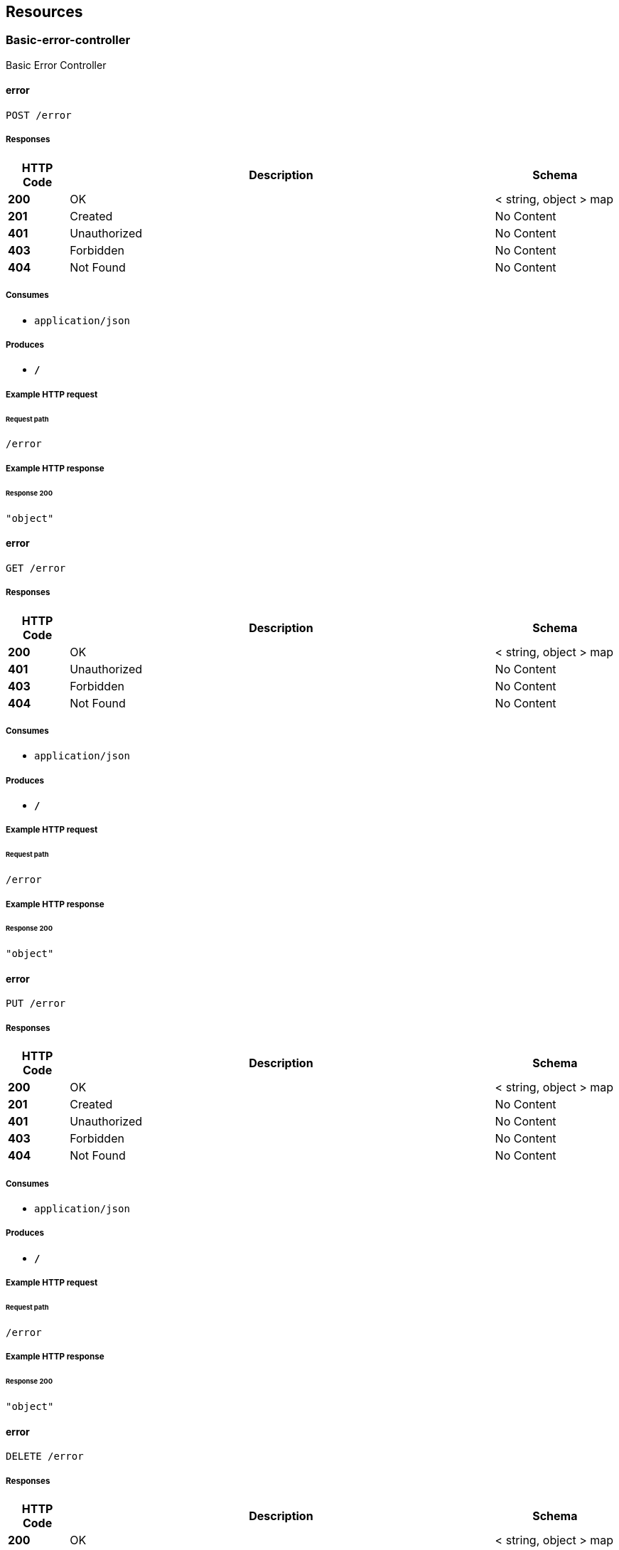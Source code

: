
[[_paths]]
== Resources

[[_basic-error-controller_resource]]
=== Basic-error-controller
Basic Error Controller


[[_errorusingpost]]
==== error
....
POST /error
....


===== Responses

[options="header", cols=".^2,.^14,.^4"]
|===
|HTTP Code|Description|Schema
|**200**|OK|< string, object > map
|**201**|Created|No Content
|**401**|Unauthorized|No Content
|**403**|Forbidden|No Content
|**404**|Not Found|No Content
|===


===== Consumes

* `application/json`


===== Produces

* `*/*`


===== Example HTTP request

====== Request path
----
/error
----


===== Example HTTP response

====== Response 200
[source,json]
----
"object"
----


[[_errorusingget]]
==== error
....
GET /error
....


===== Responses

[options="header", cols=".^2,.^14,.^4"]
|===
|HTTP Code|Description|Schema
|**200**|OK|< string, object > map
|**401**|Unauthorized|No Content
|**403**|Forbidden|No Content
|**404**|Not Found|No Content
|===


===== Consumes

* `application/json`


===== Produces

* `*/*`


===== Example HTTP request

====== Request path
----
/error
----


===== Example HTTP response

====== Response 200
[source,json]
----
"object"
----


[[_errorusingput]]
==== error
....
PUT /error
....


===== Responses

[options="header", cols=".^2,.^14,.^4"]
|===
|HTTP Code|Description|Schema
|**200**|OK|< string, object > map
|**201**|Created|No Content
|**401**|Unauthorized|No Content
|**403**|Forbidden|No Content
|**404**|Not Found|No Content
|===


===== Consumes

* `application/json`


===== Produces

* `*/*`


===== Example HTTP request

====== Request path
----
/error
----


===== Example HTTP response

====== Response 200
[source,json]
----
"object"
----


[[_errorusingdelete]]
==== error
....
DELETE /error
....


===== Responses

[options="header", cols=".^2,.^14,.^4"]
|===
|HTTP Code|Description|Schema
|**200**|OK|< string, object > map
|**204**|No Content|No Content
|**401**|Unauthorized|No Content
|**403**|Forbidden|No Content
|===


===== Consumes

* `application/json`


===== Produces

* `*/*`


===== Example HTTP request

====== Request path
----
/error
----


===== Example HTTP response

====== Response 200
[source,json]
----
"object"
----


[[_errorusingpatch]]
==== error
....
PATCH /error
....


===== Responses

[options="header", cols=".^2,.^14,.^4"]
|===
|HTTP Code|Description|Schema
|**200**|OK|< string, object > map
|**204**|No Content|No Content
|**401**|Unauthorized|No Content
|**403**|Forbidden|No Content
|===


===== Consumes

* `application/json`


===== Produces

* `*/*`


===== Example HTTP request

====== Request path
----
/error
----


===== Example HTTP response

====== Response 200
[source,json]
----
"object"
----


[[_errorusinghead]]
==== error
....
HEAD /error
....


===== Responses

[options="header", cols=".^2,.^14,.^4"]
|===
|HTTP Code|Description|Schema
|**200**|OK|< string, object > map
|**204**|No Content|No Content
|**401**|Unauthorized|No Content
|**403**|Forbidden|No Content
|===


===== Consumes

* `application/json`


===== Produces

* `*/*`


===== Example HTTP request

====== Request path
----
/error
----


===== Example HTTP response

====== Response 200
[source,json]
----
"object"
----


[[_errorusingoptions]]
==== error
....
OPTIONS /error
....


===== Responses

[options="header", cols=".^2,.^14,.^4"]
|===
|HTTP Code|Description|Schema
|**200**|OK|< string, object > map
|**204**|No Content|No Content
|**401**|Unauthorized|No Content
|**403**|Forbidden|No Content
|===


===== Consumes

* `application/json`


===== Produces

* `*/*`


===== Example HTTP request

====== Request path
----
/error
----


===== Example HTTP response

====== Response 200
[source,json]
----
"object"
----


[[_ip-addr-controller_resource]]
=== Ip-addr-controller
Ip Addr Controller


[[_allocateipaddrusingpost]]
==== allocateIpAddr
....
POST /ips
....


===== Parameters

[options="header", cols=".^2,.^3,.^9,.^4"]
|===
|Type|Name|Description|Schema
|**Body**|**request** +
__required__|request|<<_ipaddrrequest,IpAddrRequest>>
|===


===== Responses

[options="header", cols=".^2,.^14,.^4"]
|===
|HTTP Code|Description|Schema
|**201**|Created|<<_ipaddrrequest,IpAddrRequest>>
|**401**|Unauthorized|No Content
|**403**|Forbidden|No Content
|**404**|Not Found|No Content
|===


===== Consumes

* `application/json`


===== Produces

* `*/*`


===== Example HTTP request

====== Request path
----
/ips
----


====== Request body
[source,json]
----
{
  "ip" : "string",
  "ip_version" : 0,
  "range_id" : "string",
  "state" : "string"
}
----


===== Example HTTP response

====== Response 201
[source,json]
----
{
  "ip" : "string",
  "ip_version" : 0,
  "range_id" : "string",
  "state" : "string"
}
----


[[_modifyipaddrstateusingput]]
==== modifyIpAddrState
....
PUT /ips
....


===== Parameters

[options="header", cols=".^2,.^3,.^9,.^4"]
|===
|Type|Name|Description|Schema
|**Body**|**request** +
__required__|request|<<_ipaddrrequest,IpAddrRequest>>
|===


===== Responses

[options="header", cols=".^2,.^14,.^4"]
|===
|HTTP Code|Description|Schema
|**200**|OK|<<_ipaddrrequest,IpAddrRequest>>
|**201**|Created|No Content
|**401**|Unauthorized|No Content
|**403**|Forbidden|No Content
|**404**|Not Found|No Content
|===


===== Consumes

* `application/json`


===== Produces

* `*/*`


===== Example HTTP request

====== Request path
----
/ips
----


====== Request body
[source,json]
----
{
  "ip" : "string",
  "ip_version" : 0,
  "range_id" : "string",
  "state" : "string"
}
----


===== Example HTTP response

====== Response 200
[source,json]
----
{
  "ip" : "string",
  "ip_version" : 0,
  "range_id" : "string",
  "state" : "string"
}
----


[[_allocateipaddrbulkusingpost]]
==== allocateIpAddrBulk
....
POST /ips/bulk
....


===== Parameters

[options="header", cols=".^2,.^3,.^9,.^4"]
|===
|Type|Name|Description|Schema
|**Body**|**requestBulk** +
__required__|requestBulk|<<_ipaddrrequestbulk,IpAddrRequestBulk>>
|===


===== Responses

[options="header", cols=".^2,.^14,.^4"]
|===
|HTTP Code|Description|Schema
|**201**|Created|<<_ipaddrrequestbulk,IpAddrRequestBulk>>
|**401**|Unauthorized|No Content
|**403**|Forbidden|No Content
|**404**|Not Found|No Content
|===


===== Consumes

* `application/json`


===== Produces

* `*/*`


===== Example HTTP request

====== Request path
----
/ips/bulk
----


====== Request body
[source,json]
----
{
  "ip_requests" : [ {
    "ip" : "string",
    "ip_version" : 0,
    "range_id" : "string",
    "state" : "string"
  } ]
}
----


===== Example HTTP response

====== Response 201
[source,json]
----
{
  "ip_requests" : [ {
    "ip" : "string",
    "ip_version" : 0,
    "range_id" : "string",
    "state" : "string"
  } ]
}
----


[[_modifyipaddrstatebulkusingput]]
==== modifyIpAddrStateBulk
....
PUT /ips/bulk
....


===== Parameters

[options="header", cols=".^2,.^3,.^9,.^4"]
|===
|Type|Name|Description|Schema
|**Body**|**requestBulk** +
__required__|requestBulk|<<_ipaddrrequestbulk,IpAddrRequestBulk>>
|===


===== Responses

[options="header", cols=".^2,.^14,.^4"]
|===
|HTTP Code|Description|Schema
|**200**|OK|<<_ipaddrrequestbulk,IpAddrRequestBulk>>
|**201**|Created|No Content
|**401**|Unauthorized|No Content
|**403**|Forbidden|No Content
|**404**|Not Found|No Content
|===


===== Consumes

* `application/json`


===== Produces

* `*/*`


===== Example HTTP request

====== Request path
----
/ips/bulk
----


====== Request body
[source,json]
----
{
  "ip_requests" : [ {
    "ip" : "string",
    "ip_version" : 0,
    "range_id" : "string",
    "state" : "string"
  } ]
}
----


===== Example HTTP response

====== Response 200
[source,json]
----
{
  "ip_requests" : [ {
    "ip" : "string",
    "ip_version" : 0,
    "range_id" : "string",
    "state" : "string"
  } ]
}
----


[[_releaseipaddrbulkusingdelete]]
==== releaseIpAddrBulk
....
DELETE /ips/bulk
....


===== Parameters

[options="header", cols=".^2,.^3,.^9,.^4"]
|===
|Type|Name|Description|Schema
|**Body**|**requestBulk** +
__required__|requestBulk|<<_ipaddrrequestbulk,IpAddrRequestBulk>>
|===


===== Responses

[options="header", cols=".^2,.^14,.^4"]
|===
|HTTP Code|Description|Schema
|**200**|OK|<<_ipaddrrequestbulk,IpAddrRequestBulk>>
|**204**|No Content|No Content
|**401**|Unauthorized|No Content
|**403**|Forbidden|No Content
|===


===== Consumes

* `application/json`


===== Produces

* `*/*`


===== Example HTTP request

====== Request path
----
/ips/bulk
----


====== Request body
[source,json]
----
{
  "ip_requests" : [ {
    "ip" : "string",
    "ip_version" : 0,
    "range_id" : "string",
    "state" : "string"
  } ]
}
----


===== Example HTTP response

====== Response 200
[source,json]
----
{
  "ip_requests" : [ {
    "ip" : "string",
    "ip_version" : 0,
    "range_id" : "string",
    "state" : "string"
  } ]
}
----


[[_createipaddrrangeusingpost]]
==== createIpAddrRange
....
POST /ips/range
....


===== Parameters

[options="header", cols=".^2,.^3,.^9,.^4"]
|===
|Type|Name|Description|Schema
|**Body**|**request** +
__required__|request|<<_ipaddrrangerequest,IpAddrRangeRequest>>
|===


===== Responses

[options="header", cols=".^2,.^14,.^4"]
|===
|HTTP Code|Description|Schema
|**201**|Created|<<_ipaddrrangerequest,IpAddrRangeRequest>>
|**401**|Unauthorized|No Content
|**403**|Forbidden|No Content
|**404**|Not Found|No Content
|===


===== Consumes

* `application/json`


===== Produces

* `*/*`


===== Example HTTP request

====== Request path
----
/ips/range
----


====== Request body
[source,json]
----
{
  "first_ip" : "string",
  "id" : "string",
  "ip_version" : 0,
  "last_ip" : "string",
  "subnet_id" : "string",
  "total_ips" : 0,
  "used_ips" : 0
}
----


===== Example HTTP response

====== Response 201
[source,json]
----
{
  "first_ip" : "string",
  "id" : "string",
  "ip_version" : 0,
  "last_ip" : "string",
  "subnet_id" : "string",
  "total_ips" : 0,
  "used_ips" : 0
}
----


[[_listipaddrrangeusingget]]
==== listIpAddrRange
....
GET /ips/range
....


===== Responses

[options="header", cols=".^2,.^14,.^4"]
|===
|HTTP Code|Description|Schema
|**200**|OK|< <<_ipaddrrangerequest,IpAddrRangeRequest>> > array
|**401**|Unauthorized|No Content
|**403**|Forbidden|No Content
|**404**|Not Found|No Content
|===


===== Consumes

* `application/json`


===== Produces

* `*/*`


===== Example HTTP request

====== Request path
----
/ips/range
----


===== Example HTTP response

====== Response 200
[source,json]
----
"array"
----


[[_getipaddrrangeusingget]]
==== getIpAddrRange
....
GET /ips/range/{range_id}
....


===== Parameters

[options="header", cols=".^2,.^3,.^9,.^4"]
|===
|Type|Name|Description|Schema
|**Path**|**range_id** +
__required__|range_id|string
|===


===== Responses

[options="header", cols=".^2,.^14,.^4"]
|===
|HTTP Code|Description|Schema
|**200**|OK|<<_ipaddrrangerequest,IpAddrRangeRequest>>
|**401**|Unauthorized|No Content
|**403**|Forbidden|No Content
|**404**|Not Found|No Content
|===


===== Consumes

* `application/json`


===== Produces

* `*/*`


===== Example HTTP request

====== Request path
----
/ips/range/string
----


===== Example HTTP response

====== Response 200
[source,json]
----
{
  "first_ip" : "string",
  "id" : "string",
  "ip_version" : 0,
  "last_ip" : "string",
  "subnet_id" : "string",
  "total_ips" : 0,
  "used_ips" : 0
}
----


[[_deleteipaddrrangeusingdelete]]
==== deleteIpAddrRange
....
DELETE /ips/range/{range_id}
....


===== Parameters

[options="header", cols=".^2,.^3,.^9,.^4"]
|===
|Type|Name|Description|Schema
|**Path**|**range_id** +
__required__|range_id|string
|===


===== Responses

[options="header", cols=".^2,.^14,.^4"]
|===
|HTTP Code|Description|Schema
|**200**|OK|<<_ipaddrrangerequest,IpAddrRangeRequest>>
|**204**|No Content|No Content
|**401**|Unauthorized|No Content
|**403**|Forbidden|No Content
|===


===== Consumes

* `application/json`


===== Produces

* `*/*`


===== Example HTTP request

====== Request path
----
/ips/range/string
----


===== Example HTTP response

====== Response 200
[source,json]
----
{
  "first_ip" : "string",
  "id" : "string",
  "ip_version" : 0,
  "last_ip" : "string",
  "subnet_id" : "string",
  "total_ips" : 0,
  "used_ips" : 0
}
----


[[_getipaddrbulkusingget]]
==== getIpAddrBulk
....
GET /ips/{ip_version}/{range_id}
....


===== Parameters

[options="header", cols=".^2,.^3,.^9,.^4"]
|===
|Type|Name|Description|Schema
|**Path**|**ip_version** +
__required__|ip_version|integer(int32)
|**Path**|**range_id** +
__required__|range_id|string
|===


===== Responses

[options="header", cols=".^2,.^14,.^4"]
|===
|HTTP Code|Description|Schema
|**200**|OK|< <<_ipaddrrequest,IpAddrRequest>> > array
|**401**|Unauthorized|No Content
|**403**|Forbidden|No Content
|**404**|Not Found|No Content
|===


===== Consumes

* `application/json`


===== Produces

* `*/*`


===== Example HTTP request

====== Request path
----
/ips/0/string
----


===== Example HTTP response

====== Response 200
[source,json]
----
"array"
----


[[_getipaddrusingget]]
==== getIpAddr
....
GET /ips/{ip_version}/{range_id}/{ip}
....


===== Parameters

[options="header", cols=".^2,.^3,.^9,.^4"]
|===
|Type|Name|Description|Schema
|**Path**|**ip** +
__required__|ip|string
|**Path**|**ip_version** +
__required__|ip_version|integer(int32)
|**Path**|**range_id** +
__required__|range_id|string
|===


===== Responses

[options="header", cols=".^2,.^14,.^4"]
|===
|HTTP Code|Description|Schema
|**200**|OK|<<_ipaddrrequest,IpAddrRequest>>
|**401**|Unauthorized|No Content
|**403**|Forbidden|No Content
|**404**|Not Found|No Content
|===


===== Consumes

* `application/json`


===== Produces

* `*/*`


===== Example HTTP request

====== Request path
----
/ips/0/string/string
----


===== Example HTTP response

====== Response 200
[source,json]
----
{
  "ip" : "string",
  "ip_version" : 0,
  "range_id" : "string",
  "state" : "string"
}
----


[[_releaseipaddrusingdelete]]
==== releaseIpAddr
....
DELETE /ips/{ip_version}/{range_id}/{ip}
....


===== Parameters

[options="header", cols=".^2,.^3,.^9,.^4"]
|===
|Type|Name|Description|Schema
|**Path**|**ip** +
__required__|ip|string
|**Path**|**ip_version** +
__required__|ip_version|integer(int32)
|**Path**|**range_id** +
__required__|range_id|string
|===


===== Responses

[options="header", cols=".^2,.^14,.^4"]
|===
|HTTP Code|Description|Schema
|**200**|OK|<<_ipaddrrequest,IpAddrRequest>>
|**204**|No Content|No Content
|**401**|Unauthorized|No Content
|**403**|Forbidden|No Content
|===


===== Consumes

* `application/json`


===== Produces

* `*/*`


===== Example HTTP request

====== Request path
----
/ips/0/string/string
----


===== Example HTTP response

====== Response 200
[source,json]
----
{
  "ip" : "string",
  "ip_version" : 0,
  "range_id" : "string",
  "state" : "string"
}
----


[[_operation-handler_resource]]
=== Operation-handler
Operation Handler


[[_handleusingget_1]]
==== handle
....
GET /actuator/health
....


===== Parameters

[options="header", cols=".^2,.^3,.^9,.^4"]
|===
|Type|Name|Description|Schema
|**Body**|**body** +
__optional__|body|< string, string > map
|===


===== Responses

[options="header", cols=".^2,.^14,.^4"]
|===
|HTTP Code|Description|Schema
|**200**|OK|object
|**401**|Unauthorized|No Content
|**403**|Forbidden|No Content
|**404**|Not Found|No Content
|===


===== Consumes

* `application/json`


===== Produces

* `application/vnd.spring-boot.actuator.v3+json`
* `application/json`
* `application/vnd.spring-boot.actuator.v2+json`


===== Example HTTP request

====== Request path
----
/actuator/health
----


====== Request body
[source,json]
----
{ }
----


===== Example HTTP response

====== Response 200
[source,json]
----
"object"
----


[[_handleusingget]]
==== handle
....
GET /actuator/health/**
....


===== Parameters

[options="header", cols=".^2,.^3,.^9,.^4"]
|===
|Type|Name|Description|Schema
|**Body**|**body** +
__optional__|body|< string, string > map
|===


===== Responses

[options="header", cols=".^2,.^14,.^4"]
|===
|HTTP Code|Description|Schema
|**200**|OK|object
|**401**|Unauthorized|No Content
|**403**|Forbidden|No Content
|**404**|Not Found|No Content
|===


===== Consumes

* `application/json`


===== Produces

* `application/vnd.spring-boot.actuator.v3+json`
* `application/json`
* `application/vnd.spring-boot.actuator.v2+json`


===== Example HTTP request

====== Request path
----
/actuator/health/**
----


====== Request body
[source,json]
----
{ }
----


===== Example HTTP response

====== Response 200
[source,json]
----
"object"
----


[[_handleusingget_2]]
==== handle
....
GET /actuator/info
....


===== Parameters

[options="header", cols=".^2,.^3,.^9,.^4"]
|===
|Type|Name|Description|Schema
|**Body**|**body** +
__optional__|body|< string, string > map
|===


===== Responses

[options="header", cols=".^2,.^14,.^4"]
|===
|HTTP Code|Description|Schema
|**200**|OK|object
|**401**|Unauthorized|No Content
|**403**|Forbidden|No Content
|**404**|Not Found|No Content
|===


===== Consumes

* `application/json`


===== Produces

* `application/vnd.spring-boot.actuator.v3+json`
* `application/json`
* `application/vnd.spring-boot.actuator.v2+json`


===== Example HTTP request

====== Request path
----
/actuator/info
----


====== Request body
[source,json]
----
{ }
----


===== Example HTTP response

====== Response 200
[source,json]
----
"object"
----


[[_web-mvc-links-handler_resource]]
=== Web-mvc-links-handler
Web Mvc Links Handler


[[_linksusingget]]
==== links
....
GET /actuator
....


===== Responses

[options="header", cols=".^2,.^14,.^4"]
|===
|HTTP Code|Description|Schema
|**200**|OK|< string, < string, <<_link,Link>> > map > map
|**401**|Unauthorized|No Content
|**403**|Forbidden|No Content
|**404**|Not Found|No Content
|===


===== Consumes

* `application/json`


===== Produces

* `application/vnd.spring-boot.actuator.v3+json`
* `application/json`
* `application/vnd.spring-boot.actuator.v2+json`


===== Example HTTP request

====== Request path
----
/actuator
----


===== Example HTTP response

====== Response 200
[source,json]
----
"object"
----



